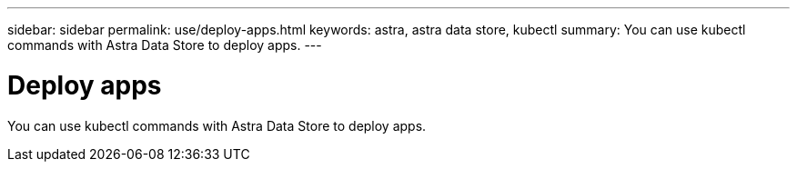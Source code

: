 ---
sidebar: sidebar
permalink: use/deploy-apps.html
keywords: astra, astra data store, kubectl
summary: You can use kubectl commands with Astra Data Store to deploy apps.
---

= Deploy apps
:hardbreaks:
:icons: font
:imagesdir: ../media/get-started/

You can use kubectl commands with Astra Data Store to deploy apps.
